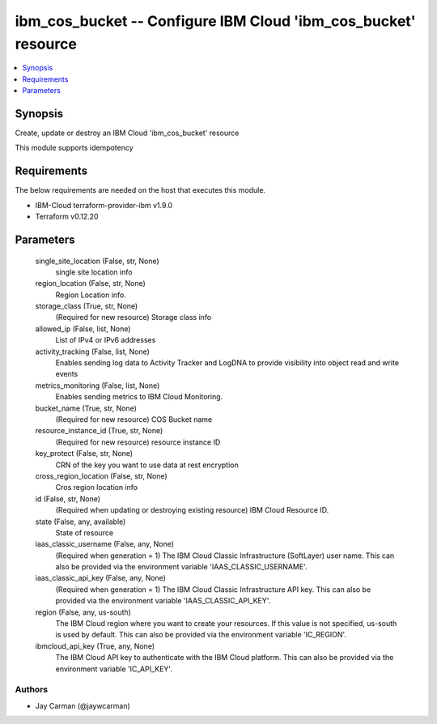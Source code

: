 
ibm_cos_bucket -- Configure IBM Cloud 'ibm_cos_bucket' resource
===============================================================

.. contents::
   :local:
   :depth: 1


Synopsis
--------

Create, update or destroy an IBM Cloud 'ibm_cos_bucket' resource

This module supports idempotency



Requirements
------------
The below requirements are needed on the host that executes this module.

- IBM-Cloud terraform-provider-ibm v1.9.0
- Terraform v0.12.20



Parameters
----------

  single_site_location (False, str, None)
    single site location info


  region_location (False, str, None)
    Region Location info.


  storage_class (True, str, None)
    (Required for new resource) Storage class info


  allowed_ip (False, list, None)
    List of IPv4 or IPv6 addresses


  activity_tracking (False, list, None)
    Enables sending log data to Activity Tracker and LogDNA to provide visibility into object read and write events


  metrics_monitoring (False, list, None)
    Enables sending metrics to IBM Cloud Monitoring.


  bucket_name (True, str, None)
    (Required for new resource) COS Bucket name


  resource_instance_id (True, str, None)
    (Required for new resource) resource instance ID


  key_protect (False, str, None)
    CRN of the key you want to use data at rest encryption


  cross_region_location (False, str, None)
    Cros region location info


  id (False, str, None)
    (Required when updating or destroying existing resource) IBM Cloud Resource ID.


  state (False, any, available)
    State of resource


  iaas_classic_username (False, any, None)
    (Required when generation = 1) The IBM Cloud Classic Infrastructure (SoftLayer) user name. This can also be provided via the environment variable 'IAAS_CLASSIC_USERNAME'.


  iaas_classic_api_key (False, any, None)
    (Required when generation = 1) The IBM Cloud Classic Infrastructure API key. This can also be provided via the environment variable 'IAAS_CLASSIC_API_KEY'.


  region (False, any, us-south)
    The IBM Cloud region where you want to create your resources. If this value is not specified, us-south is used by default. This can also be provided via the environment variable 'IC_REGION'.


  ibmcloud_api_key (True, any, None)
    The IBM Cloud API key to authenticate with the IBM Cloud platform. This can also be provided via the environment variable 'IC_API_KEY'.













Authors
~~~~~~~

- Jay Carman (@jaywcarman)

